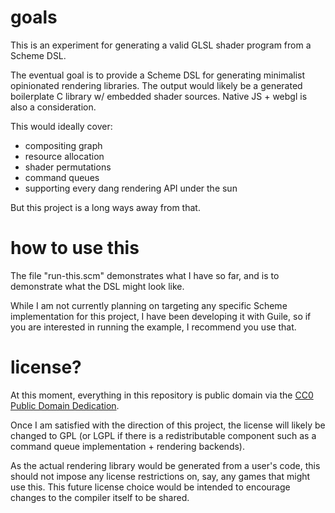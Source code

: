 * goals
This is an experiment for generating a valid GLSL shader program from
a Scheme DSL.

The eventual goal is to provide a Scheme DSL for generating
minimalist opinionated rendering libraries.  The output would likely
be a generated boilerplate C library w/ embedded shader sources.
Native JS + webgl is also a consideration.

This would ideally cover:

 - compositing graph
 - resource allocation
 - shader permutations
 - command queues
 - supporting every dang rendering API under the sun


But this project is a long ways away from that.

* how to use this

The file "run-this.scm" demonstrates what I have so far, and is to
demonstrate what the DSL might look like.

While I am not currently planning on targeting any specific Scheme
implementation for this project, I have been developing it with Guile,
so if you are interested in running the example, I recommend you use
that.

* license?

At this moment, everything in this repository is public domain via the
[[https://creativecommons.org/publicdomain/zero/1.0/][CC0 Public Domain Dedication]].

Once I am satisfied with the direction of this project, the license
will likely be changed to GPL (or LGPL if there is a redistributable
component such as a command queue implementation + rendering
backends).

As the actual rendering library would be generated from a user's code,
this should not impose any license restrictions on, say, any games
that might use this.  This future license choice would be intended to
encourage changes to the compiler itself to be shared.
